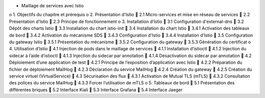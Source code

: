 •	Maillage de services avec Istio
o	1. Objectifs du chapitre et prérequis
o	2. Présentation d'Istio
	2.1 Micro-services et mise en réseau de services
	2.2 Présentation d’Istio
	2.3 Principe de fonctionnement
o	3. Installation d’Istio
	3.1 Configuration d'external-dns
	3.2 Dépôt des charts Istio
	3.3 Installation du chart istio-init
	3.4 Installation du chart Istio
	3.4.1 Activation des tableaux de bord
	3.4.2 Activation du mécanisme SDS
	3.4.3 Configuration d'Istio
	3.4.4 Installation d’Istio
	3.5 Configuration du gateway Istio
	3.5.1 Présentation du mécanisme
	3.5.2 Configuration du gateway
	3.5.3 Génération du certificat
o	4. Utilisation d’Istio
	4.1 Injection de pods dans le maillage de services
	4.1.1 Installation d’istioctl
	4.1.2 Injection du sidecar à l’aide d’istioctl
	4.1.3 Injection du sidecar par annotation
	4.1.4 Désactivation du sidecar par annotation
	4.2 Déploiement d’une application de test
	4.2.1 Principe de l’exposition d’application avec Istio
	4.2.2 Préparation du fichier de déploiement MailHog
	4.2.3 Déclaration du service MailHog
	4.2.4 Création du gateway
	4.2.5 Création du service virtuel (VirtualService)
	4.3 Sécurisation des flux
	4.3.1 Activation de Mutual TLS (mTLS)
	4.3.2 Consultation des polices du service MailHog
	4.3.3 Forcer l’utilisation de mTLS
o	5. Tableaux de bord
	5.1 Présentation des différentes briques
	5.2 Interface Kiali
	5.3 Interface Grafana
	5.4 Interface Jaeger
